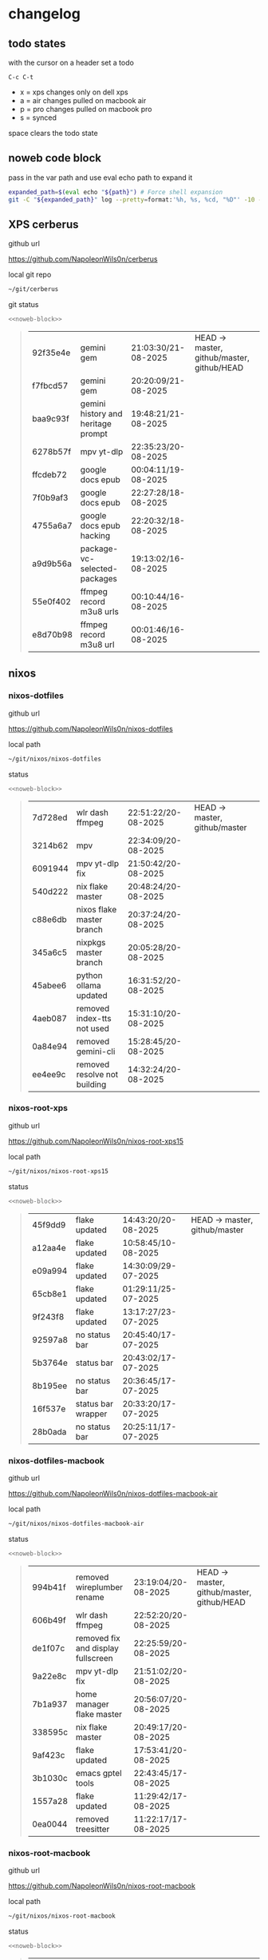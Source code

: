 #+STARTUP: show2levels
#+PROPERTY: header-args:sh :results output table replace :noweb yes :wrap quote
#+TODO: TODO(t) INPROGRESS(i) XPS(x) AIR(a) PRO(p) | SYNCED(s)
* changelog
** todo states

with the cursor on a header set a todo

#+begin_example
C-c C-t
#+end_example

+ x = xps changes only on dell xps
+ a = air changes pulled on macbook air
+ p = pro changes pulled on macbook pro
+ s = synced

space clears the todo state

** noweb code block

pass in the var path and use eval echo path to expand it

#+NAME: noweb-block
#+begin_src sh 
expanded_path=$(eval echo "${path}") # Force shell expansion
git -C "${expanded_path}" log --pretty=format:'%h, %s, %cd, "%D"' -10 --date=format:'%H:%M:%S/%d-%m-%Y' 
#+end_src

** XPS cerberus

github url

[[https://github.com/NapoleonWils0n/cerberus]]

local git repo

#+begin_src sh
~/git/cerberus
#+end_src

git status

#+NAME: cerberus
#+HEADER: :var path="~/git/cerberus"
#+begin_src sh
<<noweb-block>>
#+end_src

#+RESULTS: cerberus
#+begin_quote
| 92f35e4e | gemini gem                         | 21:03:30/21-08-2025 | HEAD -> master, github/master, github/HEAD |
| f7fbcd57 | gemini gem                         | 20:20:09/21-08-2025 |                                            |
| baa9c93f | gemini history and heritage prompt | 19:48:21/21-08-2025 |                                            |
| 6278b57f | mpv yt-dlp                         | 22:35:23/20-08-2025 |                                            |
| ffcdeb72 | google docs epub                   | 00:04:11/19-08-2025 |                                            |
| 7f0b9af3 | google docs epub                   | 22:27:28/18-08-2025 |                                            |
| 4755a6a7 | google docs epub hacking           | 22:20:32/18-08-2025 |                                            |
| a9d9b56a | package-vc-selected-packages       | 19:13:02/16-08-2025 |                                            |
| 55e0f402 | ffmpeg record m3u8 urls            | 00:10:44/16-08-2025 |                                            |
| e8d70b98 | ffmpeg record m3u8 url             | 00:01:46/16-08-2025 |                                            |
#+end_quote

** nixos
*** nixos-dotfiles

github url

[[https://github.com/NapoleonWils0n/nixos-dotfiles]]

local path

#+begin_src sh
~/git/nixos/nixos-dotfiles
#+end_src

status

#+NAME: nixos-dotfiles
#+HEADER: :var path="~/git/nixos/nixos-dotfiles"
#+begin_src sh
<<noweb-block>>
#+end_src

#+RESULTS: nixos-dotfiles
#+begin_quote
| 7d728ed | wlr dash ffmpeg              | 22:51:22/20-08-2025 | HEAD -> master, github/master |
| 3214b62 | mpv                          | 22:34:09/20-08-2025 |                               |
| 6091944 | mpv yt-dlp fix               | 21:50:42/20-08-2025 |                               |
| 540d222 | nix flake master             | 20:48:24/20-08-2025 |                               |
| c88e6db | nixos flake master branch    | 20:37:24/20-08-2025 |                               |
| 345a6c5 | nixpkgs master branch        | 20:05:28/20-08-2025 |                               |
| 45abee6 | python ollama updated        | 16:31:52/20-08-2025 |                               |
| 4aeb087 | removed index-tts not used   | 15:31:10/20-08-2025 |                               |
| 0a84e94 | removed gemini-cli           | 15:28:45/20-08-2025 |                               |
| ee4ee9c | removed resolve not building | 14:32:24/20-08-2025 |                               |
#+end_quote

*** nixos-root-xps

github url

[[https://github.com/NapoleonWils0n/nixos-root-xps15]]

local path

#+begin_src sh
~/git/nixos/nixos-root-xps15
#+end_src

status

#+NAME: nixos-root-xps15
#+HEADER: :var path="~/git/nixos/nixos-root-xps15"
#+begin_src sh
<<noweb-block>>
#+end_src

#+RESULTS: nixos-root-xps15
#+begin_quote
| 45f9dd9 | flake updated      | 14:43:20/20-08-2025 | HEAD -> master, github/master |
| a12aa4e | flake updated      | 10:58:45/10-08-2025 |                               |
| e09a994 | flake updated      | 14:30:09/29-07-2025 |                               |
| 65cb8e1 | flake updated      | 01:29:11/25-07-2025 |                               |
| 9f243f8 | flake updated      | 13:17:27/23-07-2025 |                               |
| 92597a8 | no status bar      | 20:45:40/17-07-2025 |                               |
| 5b3764e | status bar         | 20:43:02/17-07-2025 |                               |
| 8b195ee | no status bar      | 20:36:45/17-07-2025 |                               |
| 16f537e | status bar wrapper | 20:33:20/17-07-2025 |                               |
| 28b0ada | no status bar      | 20:25:11/17-07-2025 |                               |
#+end_quote

*** nixos-dotfiles-macbook

github url

[[https://github.com/NapoleonWils0n/nixos-dotfiles-macbook-air]]

local path

#+begin_src sh
~/git/nixos/nixos-dotfiles-macbook-air
#+end_src

status

#+NAME: nixos-dotfiles-macbook-air
#+HEADER: :var path="~/git/nixos/nixos-dotfiles-macbook-air"
#+begin_src sh
<<noweb-block>>
#+end_src

#+RESULTS: nixos-dotfiles-macbook-air
#+begin_quote
| 994b41f | removed wireplumber rename         | 23:19:04/20-08-2025 | HEAD -> master, github/master, github/HEAD |
| 606b49f | wlr dash ffmpeg                    | 22:52:20/20-08-2025 |                                            |
| de1f07c | removed fix and display fullscreen | 22:25:59/20-08-2025 |                                            |
| 9a22e8c | mpv yt-dlp fix                     | 21:51:02/20-08-2025 |                                            |
| 7b1a937 | home manager flake master          | 20:56:07/20-08-2025 |                                            |
| 338595c | nix flake master                   | 20:49:17/20-08-2025 |                                            |
| 9af423c | flake updated                      | 17:53:41/20-08-2025 |                                            |
| 3b1030c | emacs gptel tools                  | 22:43:45/17-08-2025 |                                            |
| 1557a28 | flake updated                      | 11:29:42/17-08-2025 |                                            |
| 0ea0044 | removed treesitter                 | 11:22:17/17-08-2025 |                                            |
#+end_quote

*** nixos-root-macbook

github url

[[https://github.com/NapoleonWils0n/nixos-root-macbook]]

local path

#+begin_src sh
~/git/nixos/nixos-root-macbook
#+end_src

status

#+NAME: nixos-root-macbook
#+HEADER: :var path="~/git/nixos/nixos-root-macbook"
#+begin_src sh
<<noweb-block>>
#+end_src

#+RESULTS: nixos-root-macbook
#+begin_quote
| c592d64 | flake updated      | 16:43:52/20-08-2025 | HEAD -> master, github/master, github/HEAD |
| e91e042 | flake updated      | 14:34:46/10-08-2025 |                                            |
| 6bce3c8 | removed comments   | 13:25:43/29-07-2025 |                                            |
| 84625b8 | flake updated      | 18:29:42/28-07-2025 |                                            |
| c63ef3a | flake updated      | 18:13:07/28-07-2025 |                                            |
| bfb380c | broadcom           | 16:02:38/28-07-2025 |                                            |
| 14e0f20 | flake updated      | 14:14:58/25-07-2025 |                                            |
| 4bd780d | permitted insecure | 13:51:46/23-07-2025 |                                            |
| 3595166 | flake updated      | 22:57:15/15-07-2025 |                                            |
| b904971 | wlrctl             | 00:22:36/15-07-2025 |                                            |
#+end_quote

*** nixos-bin

github url

[[https://github.com/NapoleonWils0n/nixos-bin]]

local path

#+begin_src sh
~/git/nixos/nixos-bin
#+end_src

status

#+NAME: nixos-bin
#+HEADER: :var path="~/git/nixos/nixos-bin"
#+begin_src sh
<<noweb-block>>
#+end_src

#+RESULTS: nixos-bin
#+begin_quote
| 2380d02 | dash-ffmpeg        | 22:46:25/20-08-2025 | HEAD -> master, github/master |
| 7224a8c | scene-cut-to       | 19:35:57/06-08-2025 |                               |
| 147bc4e | scripts            | 19:32:49/06-08-2025 |                               |
| 9a24d08 | script             | 19:32:28/06-08-2025 |                               |
| f8e1868 | trim-clip-to       | 15:20:33/03-08-2025 |                               |
| 7ee6985 | trim-clip-to       | 17:59:28/27-07-2025 |                               |
| b60e8e8 | trim-clip-to       | 17:58:44/27-07-2025 |                               |
| 637cce2 | vpn-route          | 22:42:39/26-07-2025 |                               |
| 753d052 | netns-vpn use path | 22:12:21/26-07-2025 |                               |
| 7fe0693 | removed ossuary    | 19:20:45/25-07-2025 |                               |
#+end_quote

** debian
*** debian-dotfiles

github url

[[https://github.com/NapoleonWils0n/debian-dotfiles]]

local path

#+begin_src sh
~/git/various-systems/debian/debian-dotfiles
#+end_src

status

#+NAME: debian-dotfiles
#+HEADER: :var path="~/git/various-systems/debian/debian-dotfiles"
#+begin_src sh
<<noweb-block>>
#+end_src

#+RESULTS: debian-dotfiles
#+begin_quote
| fb1074b | mpv                  | 22:54:10/20-08-2025 | HEAD -> master, github/master, github/HEAD |
| 39a30a9 | emacs gptel tools    | 22:45:10/17-08-2025 |                                            |
| 40f827d | removed treesitter   | 11:23:29/17-08-2025 |                                            |
| 914bb13 | debian 13 treesitter | 16:06:37/14-08-2025 |                                            |
| 04fccde | emacs no title bar   | 17:47:39/13-08-2025 |                                            |
| 7777d12 | alacritty toml       | 17:35:43/13-08-2025 |                                            |
| c3752dc | emacs init.el        | 13:15:32/11-08-2025 |                                            |
| 69419f1 | gptel tools          | 23:54:51/09-08-2025 |                                            |
| 1524ccc | emacs gptel tools    | 16:15:42/09-08-2025 |                                            |
| e675c81 | google translate     | 18:36:22/27-07-2025 |                                            |
#+end_quote

*** debian-root

github url

[[https://github.com/NapoleonWils0n/debian-root]]

local path

#+begin_src sh
~/git/various-systems/debian/debian-root
#+end_src

status

#+NAME: debian-root
#+HEADER: :var path="~/git/various-systems/debian/debian-root"
#+begin_src sh
<<noweb-block>>
#+end_src

#+RESULTS: debian-root
#+begin_quote
| 076e4aa | debian root sources  | 17:41:03/13-08-2025 | HEAD -> master, github/master |
| 17fbb66 | removed old scripts  | 14:14:11/27-07-2025 |                               |
| 10ec258 | non-free             | 16:02:50/16-05-2025 |                               |
| ce131c6 | nognome removed      | 14:38:51/16-05-2025 |                               |
| 3a992bd | bin                  | 14:20:00/16-05-2025 |                               |
| cbc2e05 | bin                  | 14:15:21/16-05-2025 |                               |
| 7514afb | debian root          | 21:19:24/15-05-2025 |                               |
| f83c775 | debian dns and dhcp  | 20:58:13/14-03-2017 |                               |
| 8d99268 | debian root dotfiles | 13:49:16/21-02-2017 |                               |
#+end_quote

*** debian-bin

github url

[[https://github.com/NapoleonWils0n/debian-bin]]

local path

#+begin_src sh
~/git/various-systems/debian/debian-bin
#+end_src

status

#+NAME: debian-bin
#+HEADER: :var path="~/git/various-systems/debian/debian-bin"
#+begin_src sh
<<noweb-block>>
#+end_src

#+RESULTS: debian-bin
#+begin_quote
| 707c627 | dash-ffmpeg                     | 22:47:24/20-08-2025 | HEAD -> master, github/master, github/HEAD |
| 1d56839 | scene-cut-to                    | 20:52:03/06-08-2025 |                                            |
| 3636407 | trim-clip-to                    | 15:21:35/03-08-2025 |                                            |
| a91b7fc | trim-clip-to                    | 18:05:49/27-07-2025 |                                            |
| eb8d9dd | removed vpn scripts not working | 14:20:45/27-07-2025 |                                            |
| 749ffbd | vpn                             | 22:43:21/26-07-2025 |                                            |
| 8bdb5d2 | vpn                             | 22:37:52/26-07-2025 |                                            |
| 751a379 | backup to usb                   | 15:30:13/19-07-2025 |                                            |
| 47f786c | yt-dlp                          | 15:22:31/16-07-2025 |                                            |
| 963a35a | removed script                  | 13:06:14/18-06-2025 |                                            |
#+end_quote

